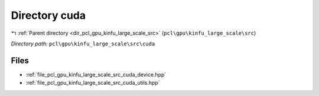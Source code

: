 .. _dir_pcl_gpu_kinfu_large_scale_src_cuda:


Directory cuda
==============


|exhale_lsh| :ref:`Parent directory <dir_pcl_gpu_kinfu_large_scale_src>` (``pcl\gpu\kinfu_large_scale\src``)

.. |exhale_lsh| unicode:: U+021B0 .. UPWARDS ARROW WITH TIP LEFTWARDS

*Directory path:* ``pcl\gpu\kinfu_large_scale\src\cuda``


Files
-----

- :ref:`file_pcl_gpu_kinfu_large_scale_src_cuda_device.hpp`
- :ref:`file_pcl_gpu_kinfu_large_scale_src_cuda_utils.hpp`


